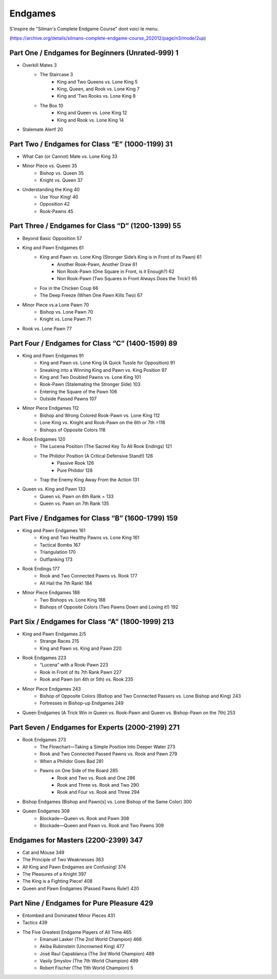 ========
Endgames
========

S'inspire de "Silman's Complete Endgame Course" dont voici le menu.

(https://archive.org/details/silmans-complete-endgame-course_202012/page/n3/mode/2up)

Part One / Endgames for Beginners (Unrated-999) 1
=================================================

* Overkill Mates 3
        * The Staircase 3
                * King and Two Queens vs. Lone King 5
                * King, Queen, and Rook vs. Lone King 7
                * King and ‘Two Rooks vs. Lone King 8
        * The Box 10
                * King and Queen vs. Lone King 12
                * King and Rook vs. Lone King 14
* Stalemate Alert! 20

Part Two / Endgames for Class “E” (1000-1199) 31
================================================

* What Can (or Cannot) Mate vs. Lone King 33
* Minor Piece vs. Queen 35
        * Bishop vs. Queen 35
        * Knight vs. Queen 37
* Understanding the King 40
        * Use Your King! 40
        * Opposition 42
        * Rook-Pawns 45

Part Three / Endgames for Class “D” (1200-1399) 55
==================================================

* Beyond Basic Opposition 57
* King and Pawn Endgames 61
        * King and Pawn vs. Lone King (Stronger Side’s King is in Front of its Pawn) 61
                * Another Rook-Pawn, Another Draw 61
                * Non Rook-Pawn (One Square in Front, is it Enough?) 62
                * Non Rook-Pawn (Two Squares in Front Always Does the Trick!) 65
        * Fox in the Chicken Coup 66
        * The Deep Freeze (When One Pawn Kills Two) 67
* Minor Piece vs.a Lone Pawn 70
        * Bishop vs. Lone Pawn 70
        * Knight vs. Lone Pawn 71
* Rook vs. Lone Pawn 77

Part Four / Endgames for Class “C” (1400-1599) 89
=================================================

* King and Pawn Endgames 91
        * King and Pawn vs. Lone King (A Quick Tussle for Opposition) 91
        * Sneaking  into  a  Winning  King  and  Pawn  vs.  King  Position  97
        * King  and  Two  Doubled Pawns  vs.  Lone King  101
        * Rook-Pawn  (Stalemating  the  Stronger  Side)  103
        * Entering  the  Square  of  the  Pawn  106
        * Outside  Passed  Pawns  107
* Minor Piece Endgames 112
        * Bishop and Wrong Colored Rook-Pawn vs. Lone King 112
        * Lone King vs. Knight and Rook-Pawn on the 6th or 7th =116
        * Bishops of Opposite Colors 118
* Rook Endgames 120
        * The Lucena Position (The Sacred Key To All Rook Endings) 121
        * The Philidor Position (A Critical Defensive Stand!) 126
                * Passive Rook 126
                * Pure Philidor 128
        * Trap the Enemy King Away From the Action 131
* Queen vs. King and Pawn 133
        * Queen vs. Pawn on 6th Rank = 133
        * Queen vs. Pawn on 7th Rank 135

Part Five / Endgames for Class “B” (1600-1799) 159
==================================================

* King and Pawn Endgames 161
        * King and Two Healthy Pawns vs. Lone King 161
        * Tactical Bombs 167
        * Triangulation 170
        * Outflanking 173
* Rook Endings 177
        * Rook and Two Connected Pawns vs. Rook 177
        * All Hail the 7th Rank! 184
* Minor Piece Endgames 188
        * Two Bishops vs. Lone King 188
        * Bishops of Opposite Colors (Two Pawns Down and Loving it!) 192

Part Six / Endgames for Class “A” (1800-1999) 213
=================================================

* King and Pawn Endgames 2/5
        * Strange Races 215
        * King and Pawn vs. King and Pawn 220
* Rook Endgames 223
        * “Lucena” with a Rook-Pawn 223
        * Rook in Front of Its 7th Rank Pawn 227
        * Rook and Pawn (on 4th or 5th) vs. Rook 235
* Minor Piece Endgames 243
        * Bishop of Opposite Colors (Bishop and Two Connected Passers vs. Lone Bishop and King) 243
        * Fortresses in Bishop-up Endgames 249
* Queen Endgames (A Trick Win in Queen vs. Rook-Pawn and Queen vs. Bishop-Pawn on the 7th) 253

Part Seven / Endgames for Experts (2000-2199) 271
=================================================

* Rook Endgames 273
        * The Flowchart—Taking a Simple Position Into Deeper Water 273
        * Rook and Two Connected Passed Pawns vs. Rook and Pawn 279
        * When a Philidor Goes Bad 281
        * Pawns on One Side of the Board 285
                * Rook and Two vs. Rook and One 286
                * Rook and Three vs. Rook and Two 290
                * Rook and Four vs. Rook and Three 294
* Bishop Endgames (Bishop and Pawn{s] vs. Lone Bishop of the Same Color) 300
* Queen Endgames 308
        * Blockade—Queen vs. Rook and Pawn 308
        * Blockade—Queen and Pawn vs. Rook and Two Pawns 309

Endgames for Masters (2200-2399) 347
====================================

* Cat and Mouse 349
* The Principle of Two Weaknesses 363
* All King and Pawn Endgames are Confusing! 374
* The Pleasures of a Knight 397
* The King is a Fighting Piece! 408
* Queen and Pawn Endgames (Passed Pawns Rule!) 420

Part Nine / Endgames for Pure Pleasure 429
==========================================

* Entombed and Dominated Minor Pieces 431
* Tactics 439
* The Five Greatest Endgame Players of All Time 465
        * Emanuel Lasker (The 2nd World Champion) 466
        * Akiba Rubinstein (Uncrowned King) 477
        * José Raul Capablanca (The 3rd World Champion) 489
        * Vasily Smyslov (The 7th World Champion) 499
        * Robert Fischer (The 11th World Champion) 5
